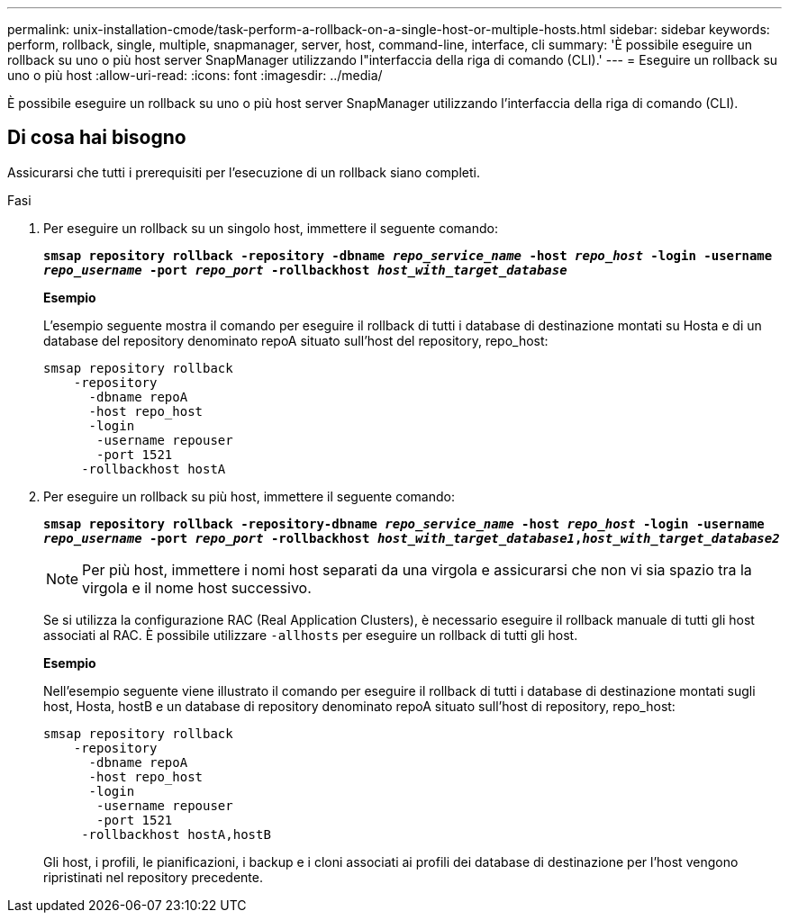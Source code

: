 ---
permalink: unix-installation-cmode/task-perform-a-rollback-on-a-single-host-or-multiple-hosts.html 
sidebar: sidebar 
keywords: perform, rollback, single, multiple, snapmanager, server, host, command-line, interface, cli 
summary: 'È possibile eseguire un rollback su uno o più host server SnapManager utilizzando l"interfaccia della riga di comando (CLI).' 
---
= Eseguire un rollback su uno o più host
:allow-uri-read: 
:icons: font
:imagesdir: ../media/


[role="lead"]
È possibile eseguire un rollback su uno o più host server SnapManager utilizzando l'interfaccia della riga di comando (CLI).



== Di cosa hai bisogno

Assicurarsi che tutti i prerequisiti per l'esecuzione di un rollback siano completi.

.Fasi
. Per eseguire un rollback su un singolo host, immettere il seguente comando:
+
`*smsap repository rollback -repository -dbname _repo_service_name_ -host _repo_host_ -login -username _repo_username_ -port _repo_port_ -rollbackhost _host_with_target_database_*`

+
*Esempio*

+
L'esempio seguente mostra il comando per eseguire il rollback di tutti i database di destinazione montati su Hosta e di un database del repository denominato repoA situato sull'host del repository, repo_host:

+
[listing]
----

smsap repository rollback
    -repository
      -dbname repoA
      -host repo_host
      -login
       -username repouser
       -port 1521
     -rollbackhost hostA
----
. Per eseguire un rollback su più host, immettere il seguente comando:
+
`*smsap repository rollback -repository-dbname _repo_service_name_ -host _repo_host_ -login -username _repo_username_ -port _repo_port_ -rollbackhost _host_with_target_database1_,_host_with_target_database2_*`

+

NOTE: Per più host, immettere i nomi host separati da una virgola e assicurarsi che non vi sia spazio tra la virgola e il nome host successivo.

+
Se si utilizza la configurazione RAC (Real Application Clusters), è necessario eseguire il rollback manuale di tutti gli host associati al RAC. È possibile utilizzare `-allhosts` per eseguire un rollback di tutti gli host.

+
*Esempio*

+
Nell'esempio seguente viene illustrato il comando per eseguire il rollback di tutti i database di destinazione montati sugli host, Hosta, hostB e un database di repository denominato repoA situato sull'host di repository, repo_host:

+
[listing]
----

smsap repository rollback
    -repository
      -dbname repoA
      -host repo_host
      -login
       -username repouser
       -port 1521
     -rollbackhost hostA,hostB
----
+
Gli host, i profili, le pianificazioni, i backup e i cloni associati ai profili dei database di destinazione per l'host vengono ripristinati nel repository precedente.


